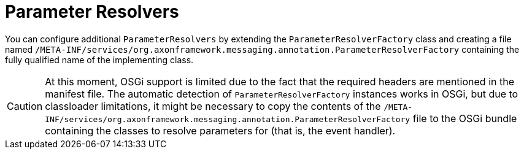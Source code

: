 :navtitle: Parameter Resolvers
= Parameter Resolvers

You can configure additional `ParameterResolvers` by extending the `ParameterResolverFactory` class and creating a file named `/META-INF/services/org.axonframework.messaging.annotation.ParameterResolverFactory` containing the fully qualified name of the implementing class.

[CAUTION]
====
At this moment, OSGi support is limited due to the fact that the required headers are mentioned in the manifest file. The automatic detection of `ParameterResolverFactory` instances works in OSGi, but due to classloader limitations, it might be necessary to copy the contents of the `/META-INF/services/org.axonframework.messaging.annotation.ParameterResolverFactory` file to the OSGi bundle containing the classes to resolve parameters for (that is, the event handler).
====
